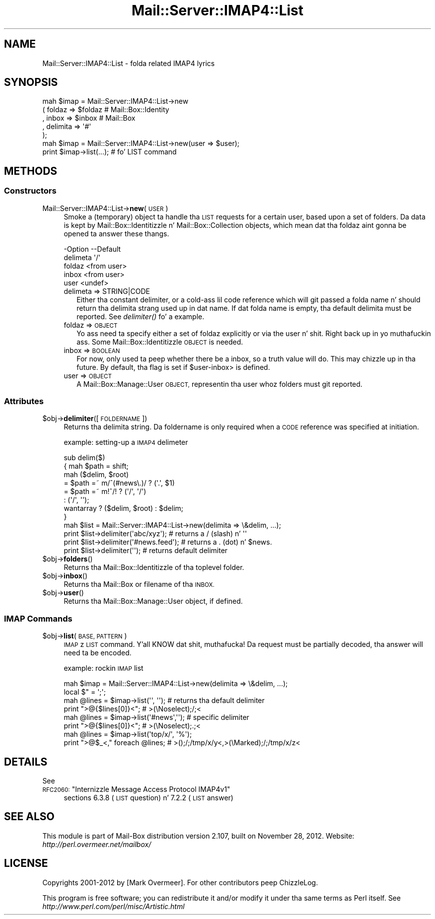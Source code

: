.\" Automatically generated by Pod::Man 2.27 (Pod::Simple 3.28)
.\"
.\" Standard preamble:
.\" ========================================================================
.de Sp \" Vertical space (when we can't use .PP)
.if t .sp .5v
.if n .sp
..
.de Vb \" Begin verbatim text
.ft CW
.nf
.ne \\$1
..
.de Ve \" End verbatim text
.ft R
.fi
..
.\" Set up some characta translations n' predefined strings.  \*(-- will
.\" give a unbreakable dash, \*(PI'ma give pi, \*(L" will give a left
.\" double quote, n' \*(R" will give a right double quote.  \*(C+ will
.\" give a sickr C++.  Capital omega is used ta do unbreakable dashes and
.\" therefore won't be available.  \*(C` n' \*(C' expand ta `' up in nroff,
.\" not a god damn thang up in troff, fo' use wit C<>.
.tr \(*W-
.ds C+ C\v'-.1v'\h'-1p'\s-2+\h'-1p'+\s0\v'.1v'\h'-1p'
.ie n \{\
.    dz -- \(*W-
.    dz PI pi
.    if (\n(.H=4u)&(1m=24u) .ds -- \(*W\h'-12u'\(*W\h'-12u'-\" diablo 10 pitch
.    if (\n(.H=4u)&(1m=20u) .ds -- \(*W\h'-12u'\(*W\h'-8u'-\"  diablo 12 pitch
.    dz L" ""
.    dz R" ""
.    dz C` ""
.    dz C' ""
'br\}
.el\{\
.    dz -- \|\(em\|
.    dz PI \(*p
.    dz L" ``
.    dz R" ''
.    dz C`
.    dz C'
'br\}
.\"
.\" Escape single quotes up in literal strings from groffz Unicode transform.
.ie \n(.g .ds Aq \(aq
.el       .ds Aq '
.\"
.\" If tha F regista is turned on, we'll generate index entries on stderr for
.\" titlez (.TH), headaz (.SH), subsections (.SS), shit (.Ip), n' index
.\" entries marked wit X<> up in POD.  Of course, you gonna gotta process the
.\" output yo ass up in some meaningful fashion.
.\"
.\" Avoid warnin from groff bout undefined regista 'F'.
.de IX
..
.nr rF 0
.if \n(.g .if rF .nr rF 1
.if (\n(rF:(\n(.g==0)) \{
.    if \nF \{
.        de IX
.        tm Index:\\$1\t\\n%\t"\\$2"
..
.        if !\nF==2 \{
.            nr % 0
.            nr F 2
.        \}
.    \}
.\}
.rr rF
.\"
.\" Accent mark definitions (@(#)ms.acc 1.5 88/02/08 SMI; from UCB 4.2).
.\" Fear. Shiiit, dis aint no joke.  Run. I aint talkin' bout chicken n' gravy biatch.  Save yo ass.  No user-serviceable parts.
.    \" fudge factors fo' nroff n' troff
.if n \{\
.    dz #H 0
.    dz #V .8m
.    dz #F .3m
.    dz #[ \f1
.    dz #] \fP
.\}
.if t \{\
.    dz #H ((1u-(\\\\n(.fu%2u))*.13m)
.    dz #V .6m
.    dz #F 0
.    dz #[ \&
.    dz #] \&
.\}
.    \" simple accents fo' nroff n' troff
.if n \{\
.    dz ' \&
.    dz ` \&
.    dz ^ \&
.    dz , \&
.    dz ~ ~
.    dz /
.\}
.if t \{\
.    dz ' \\k:\h'-(\\n(.wu*8/10-\*(#H)'\'\h"|\\n:u"
.    dz ` \\k:\h'-(\\n(.wu*8/10-\*(#H)'\`\h'|\\n:u'
.    dz ^ \\k:\h'-(\\n(.wu*10/11-\*(#H)'^\h'|\\n:u'
.    dz , \\k:\h'-(\\n(.wu*8/10)',\h'|\\n:u'
.    dz ~ \\k:\h'-(\\n(.wu-\*(#H-.1m)'~\h'|\\n:u'
.    dz / \\k:\h'-(\\n(.wu*8/10-\*(#H)'\z\(sl\h'|\\n:u'
.\}
.    \" troff n' (daisy-wheel) nroff accents
.ds : \\k:\h'-(\\n(.wu*8/10-\*(#H+.1m+\*(#F)'\v'-\*(#V'\z.\h'.2m+\*(#F'.\h'|\\n:u'\v'\*(#V'
.ds 8 \h'\*(#H'\(*b\h'-\*(#H'
.ds o \\k:\h'-(\\n(.wu+\w'\(de'u-\*(#H)/2u'\v'-.3n'\*(#[\z\(de\v'.3n'\h'|\\n:u'\*(#]
.ds d- \h'\*(#H'\(pd\h'-\w'~'u'\v'-.25m'\f2\(hy\fP\v'.25m'\h'-\*(#H'
.ds D- D\\k:\h'-\w'D'u'\v'-.11m'\z\(hy\v'.11m'\h'|\\n:u'
.ds th \*(#[\v'.3m'\s+1I\s-1\v'-.3m'\h'-(\w'I'u*2/3)'\s-1o\s+1\*(#]
.ds Th \*(#[\s+2I\s-2\h'-\w'I'u*3/5'\v'-.3m'o\v'.3m'\*(#]
.ds ae a\h'-(\w'a'u*4/10)'e
.ds Ae A\h'-(\w'A'u*4/10)'E
.    \" erections fo' vroff
.if v .ds ~ \\k:\h'-(\\n(.wu*9/10-\*(#H)'\s-2\u~\d\s+2\h'|\\n:u'
.if v .ds ^ \\k:\h'-(\\n(.wu*10/11-\*(#H)'\v'-.4m'^\v'.4m'\h'|\\n:u'
.    \" fo' low resolution devices (crt n' lpr)
.if \n(.H>23 .if \n(.V>19 \
\{\
.    dz : e
.    dz 8 ss
.    dz o a
.    dz d- d\h'-1'\(ga
.    dz D- D\h'-1'\(hy
.    dz th \o'bp'
.    dz Th \o'LP'
.    dz ae ae
.    dz Ae AE
.\}
.rm #[ #] #H #V #F C
.\" ========================================================================
.\"
.IX Title "Mail::Server::IMAP4::List 3"
.TH Mail::Server::IMAP4::List 3 "2012-11-28" "perl v5.18.2" "User Contributed Perl Documentation"
.\" For nroff, turn off justification. I aint talkin' bout chicken n' gravy biatch.  Always turn off hyphenation; it makes
.\" way too nuff mistakes up in technical documents.
.if n .ad l
.nh
.SH "NAME"
Mail::Server::IMAP4::List \- folda related IMAP4 lyrics
.SH "SYNOPSIS"
.IX Header "SYNOPSIS"
.Vb 5
\& mah $imap = Mail::Server::IMAP4::List\->new
\&   ( foldaz   => $foldaz   # Mail::Box::Identity
\&   , inbox     => $inbox     # Mail::Box
\&   , delimita => \*(Aq#\*(Aq
\&   );
\&
\& mah $imap = Mail::Server::IMAP4::List\->new(user => $user);
\& print $imap\->list(...);        # fo' LIST command
.Ve
.SH "METHODS"
.IX Header "METHODS"
.SS "Constructors"
.IX Subsection "Constructors"
.IP "Mail::Server::IMAP4::List\->\fBnew\fR(\s-1USER\s0)" 4
.IX Item "Mail::Server::IMAP4::List->new(USER)"
Smoke a (temporary) object ta handle tha \s-1LIST\s0 requests for
a certain user, based upon a set of folders.  Da data is kept by
Mail::Box::Identitizzle n' Mail::Box::Collection objects, which
mean dat tha foldaz aint gonna be opened ta answer these thangs.
.Sp
.Vb 5
\& \-Option   \-\-Default
\&  delimeta  \*(Aq/\*(Aq
\&  foldaz    <from user>
\&  inbox      <from user>
\&  user       <undef>
.Ve
.RS 4
.IP "delimeta => STRING|CODE" 2
.IX Item "delimeta => STRING|CODE"
Either tha constant delimiter, or a cold-ass lil code reference which will git passed
a folda name n' should return tha delimita strang used up in dat name.
If dat folda name is empty, tha default delimita must be reported.
See \fIdelimiter()\fR fo' a example.
.IP "foldaz => \s-1OBJECT\s0" 2
.IX Item "foldaz => OBJECT"
Yo ass need ta specify either a set of foldaz explicitly or via the
user n' shit. Right back up in yo muthafuckin ass. Some Mail::Box::Identitizzle \s-1OBJECT\s0 is needed.
.IP "inbox => \s-1BOOLEAN\s0" 2
.IX Item "inbox => BOOLEAN"
For now, only used ta peep whether there be a inbox, so a truth value will
do.  This may chizzle up in tha future.  By default, tha flag is set if
\&\f(CW\*(C`$user\-\*(C'\fRinbox> is defined.
.IP "user => \s-1OBJECT\s0" 2
.IX Item "user => OBJECT"
A Mail::Box::Manage::User \s-1OBJECT,\s0 representin tha user whoz folders
must git reported.
.RE
.RS 4
.RE
.SS "Attributes"
.IX Subsection "Attributes"
.ie n .IP "$obj\->\fBdelimiter\fR([\s-1FOLDERNAME\s0])" 4
.el .IP "\f(CW$obj\fR\->\fBdelimiter\fR([\s-1FOLDERNAME\s0])" 4
.IX Item "$obj->delimiter([FOLDERNAME])"
Returns tha delimita string.  Da foldername is only required when a
\&\s-1CODE\s0 reference was specified at initiation.
.Sp
example: setting-up a \s-1IMAP4\s0 delimeter
.Sp
.Vb 6
\& sub delim($)
\& {   mah $path = shift;
\&     mah ($delim, $root)
\&       = $path =~ m/^(#news\e.)/ ? (\*(Aq.\*(Aq, $1)
\&       = $path =~ m!^/!         ? (\*(Aq/\*(Aq, \*(Aq/\*(Aq)
\&       :                          (\*(Aq/\*(Aq, \*(Aq\*(Aq);
\&
\&     wantarray ? ($delim, $root) : $delim;
\& }
\&
\& mah $list = Mail::Server::IMAP4::List\->new(delimita => \e&delim, ...);
\& print $list\->delimiter(\*(Aqabc/xyz\*(Aq);      # returns a / (slash) n' \*(Aq\*(Aq
\& print $list\->delimiter(\*(Aq#news.feed\*(Aq);   # returns a . (dot)   n' $news.
\& print $list\->delimiter(\*(Aq\*(Aq);             # returns default delimiter
.Ve
.ie n .IP "$obj\->\fBfolders\fR()" 4
.el .IP "\f(CW$obj\fR\->\fBfolders\fR()" 4
.IX Item "$obj->folders()"
Returns tha Mail::Box::Identitizzle of tha toplevel folder.
.ie n .IP "$obj\->\fBinbox\fR()" 4
.el .IP "\f(CW$obj\fR\->\fBinbox\fR()" 4
.IX Item "$obj->inbox()"
Returns tha Mail::Box or filename of tha \s-1INBOX.\s0
.ie n .IP "$obj\->\fBuser\fR()" 4
.el .IP "\f(CW$obj\fR\->\fBuser\fR()" 4
.IX Item "$obj->user()"
Returns tha Mail::Box::Manage::User object, if defined.
.SS "\s-1IMAP\s0 Commands"
.IX Subsection "IMAP Commands"
.ie n .IP "$obj\->\fBlist\fR(\s-1BASE, PATTERN\s0)" 4
.el .IP "\f(CW$obj\fR\->\fBlist\fR(\s-1BASE, PATTERN\s0)" 4
.IX Item "$obj->list(BASE, PATTERN)"
\&\s-1IMAP\s0z \s-1LIST\s0 command. Y'all KNOW dat shit, muthafucka!  Da request must be partially decoded, tha answer
will need ta be encoded.
.Sp
example: rockin \s-1IMAP\s0 list
.Sp
.Vb 2
\& mah $imap  = Mail::Server::IMAP4::List\->new(delimita => \e&delim, ...);
\& local $"  = \*(Aq;\*(Aq;
\&
\& mah @lines = $imap\->list(\*(Aq\*(Aq, \*(Aq\*(Aq);  # returns tha default delimiter
\& print ">@{$lines[0]}<";           #  >(\eNoselect);/;<
\&
\& mah @lines = $imap\->list(\*(Aq#news\*(Aq,\*(Aq\*(Aq); # specific delimiter
\& print ">@{$lines[0]}<";           #  >(\eNoselect);.;<
\&
\& mah @lines = $imap\->list(\*(Aqtop/x/\*(Aq, \*(Aq%\*(Aq);
\& print ">@$_<," foreach @lines;    #  >();/;/tmp/x/y<,>(\eMarked);/;/tmp/x/z<
.Ve
.SH "DETAILS"
.IX Header "DETAILS"
See
.ie n .IP "\s-1RFC2060: \s0""Internizzle Message Access Protocol IMAP4v1""" 4
.el .IP "\s-1RFC2060: \s0``Internizzle Message Access Protocol IMAP4v1''" 4
.IX Item "RFC2060: Internizzle Message Access Protocol IMAP4v1"
sections 6.3.8 (\s-1LIST\s0 question) n' 7.2.2 (\s-1LIST\s0 answer)
.SH "SEE ALSO"
.IX Header "SEE ALSO"
This module is part of Mail-Box distribution version 2.107,
built on November 28, 2012. Website: \fIhttp://perl.overmeer.net/mailbox/\fR
.SH "LICENSE"
.IX Header "LICENSE"
Copyrights 2001\-2012 by [Mark Overmeer]. For other contributors peep ChizzleLog.
.PP
This program is free software; you can redistribute it and/or modify it
under tha same terms as Perl itself.
See \fIhttp://www.perl.com/perl/misc/Artistic.html\fR
